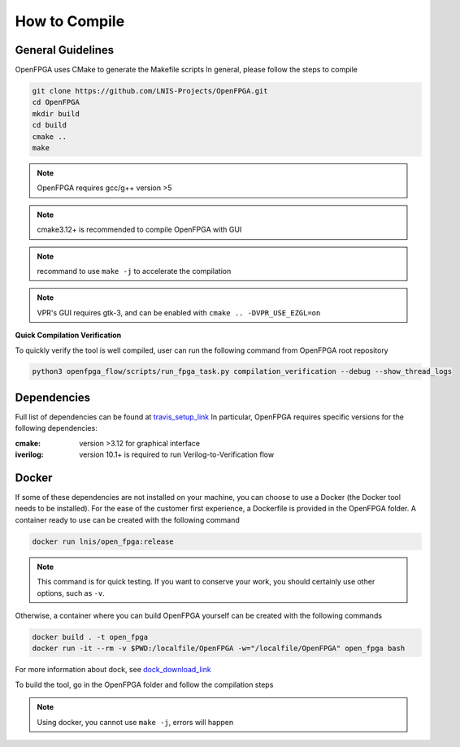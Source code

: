 .. _compile:

How to Compile
--------------

General Guidelines
~~~~~~~~~~~~~~~~~~
OpenFPGA uses CMake to generate the Makefile scripts
In general, please follow the steps to compile

.. code-block:: shell

  git clone https://github.com/LNIS-Projects/OpenFPGA.git
  cd OpenFPGA
  mkdir build
  cd build            
  cmake ..
  make                             

.. note:: OpenFPGA requires gcc/g++ version >5

.. note:: cmake3.12+ is recommended to compile OpenFPGA with GUI

.. note:: recommand to use ``make -j`` to accelerate the compilation

.. note:: VPR's GUI requires gtk-3, and can be enabled with ``cmake .. -DVPR_USE_EZGL=on``

**Quick Compilation Verification**

To quickly verify the tool is well compiled, user can run the following command from OpenFPGA root repository

.. code-block:: shell

  python3 openfpga_flow/scripts/run_fpga_task.py compilation_verification --debug --show_thread_logs

Dependencies
~~~~~~~~~~~~
Full list of dependencies can be found at travis_setup_link_
In particular, OpenFPGA requires specific versions for the following dependencies:

:cmake:
  version >3.12 for graphical interface

:iverilog:
  version 10.1+ is required to run Verilog-to-Verification flow

.. _travis_setup_link: https://github.com/LNIS-Projects/OpenFPGA/blob/0cfb88a49f152aab0a06f309ff160f222bb51ed7/.travis.yml#L34

Docker
~~~~~~
If some of these dependencies are not installed on your machine, you can choose to use a Docker (the Docker tool needs to be installed).
For the ease of the customer first experience, a Dockerfile is provided in the OpenFPGA folder. A container ready to use can be created with the following command

.. code-block:: shell

  docker run lnis/open_fpga:release

.. note:: This command is for quick testing. If you want to conserve your work, you should certainly use other options, such as ``-v``.

Otherwise, a container where you can build OpenFPGA yourself can be created with the following commands

.. code-block:: shell

  docker build . -t open_fpga
  docker run -it --rm -v $PWD:/localfile/OpenFPGA -w="/localfile/OpenFPGA" open_fpga bash

For more information about dock, see dock_download_link_

.. _dock_download_link: https://www.docker.com/products/docker-desktop

To build the tool, go in the OpenFPGA folder and follow the compilation steps

.. note:: Using docker, you cannot use ``make -j``, errors will happen
